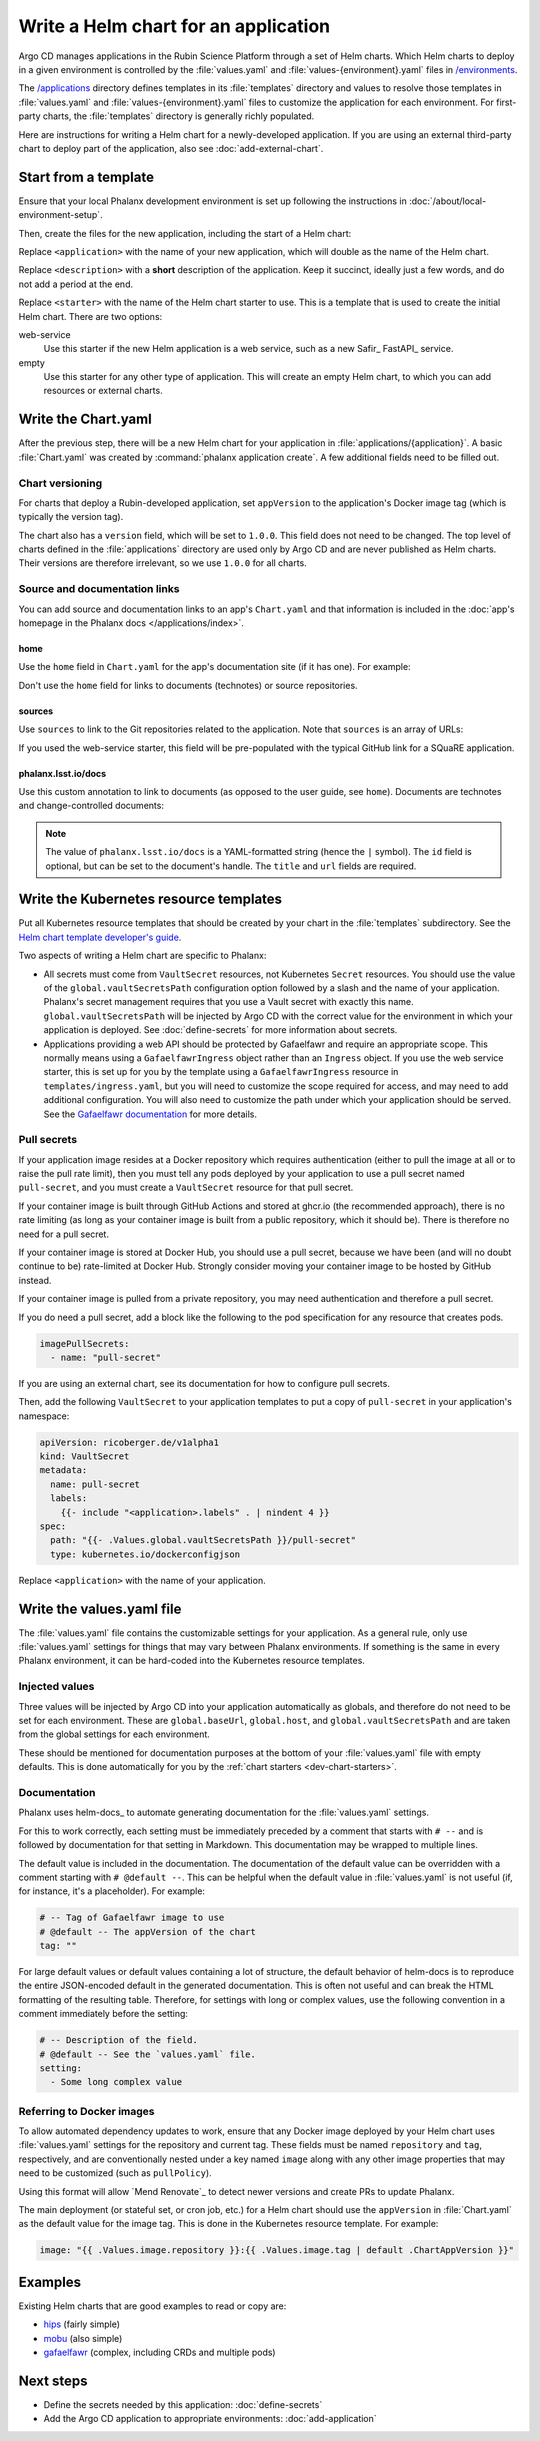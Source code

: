 #####################################
Write a Helm chart for an application
#####################################

Argo CD manages applications in the Rubin Science Platform through a set of Helm charts.
Which Helm charts to deploy in a given environment is controlled by the :file:`values.yaml` and :file:`values-{environment}.yaml` files in `/environments <https://github.com/lsst-sqre/phalanx/tree/main/environments/>`__.

The `/applications <https://github.com/lsst-sqre/phalanx/tree/main/applications/>`__ directory defines templates in its :file:`templates` directory and values to resolve those templates in :file:`values.yaml` and :file:`values-{environment}.yaml` files to customize the application for each environment.
For first-party charts, the :file:`templates` directory is generally richly populated.

Here are instructions for writing a Helm chart for a newly-developed application.
If you are using an external third-party chart to deploy part of the application, also see :doc:`add-external-chart`.

.. _dev-chart-starters:

Start from a template
=====================

Ensure that your local Phalanx development environment is set up following the instructions in :doc:`/about/local-environment-setup`.

Then, create the files for the new application, including the start of a Helm chart:

.. prompt:: bash

   phalanx application create <application> <starter> --description <description>

Replace ``<application>`` with the name of your new application, which will double as the name of the Helm chart.

Replace ``<description>`` with a **short** description of the application.
Keep it succinct, ideally just a few words, and do not add a period at the end.

Replace ``<starter>`` with the name of the Helm chart starter to use.
This is a template that is used to create the initial Helm chart.
There are two options:

web-service
    Use this starter if the new Helm application is a web service, such as a new Safir_ FastAPI_ service.

empty
    Use this starter for any other type of application.
    This will create an empty Helm chart, to which you can add resources or external charts.

Write the Chart.yaml
====================

After the previous step, there will be a new Helm chart for your application in :file:`applications/{application}`.
A basic :file:`Chart.yaml` was created by :command:`phalanx application create`.
A few additional fields need to be filled out.

Chart versioning
----------------

For charts that deploy a Rubin-developed application, set ``appVersion`` to the application's Docker image tag (which is typically the version tag).

The chart also has a ``version`` field, which will be set to ``1.0.0``.
This field does not need to be changed.
The top level of charts defined in the :file:`applications` directory are used only by Argo CD and are never published as Helm charts.
Their versions are therefore irrelevant, so we use ``1.0.0`` for all charts.

Source and documentation links
------------------------------

You can add source and documentation links to an app's ``Chart.yaml`` and that information is included in the :doc:`app's homepage in the Phalanx docs </applications/index>`.

home
^^^^

Use the ``home`` field in ``Chart.yaml`` for the app's documentation site (if it has one).
For example:

.. code-block:: yaml
   :caption: Chart.yaml

   home: https://gafaelfawr.lsst.io/

Don't use the ``home`` field for links to documents (technotes) or source repositories.

sources
^^^^^^^

Use ``sources`` to link to the Git repositories related to the application.
Note that ``sources`` is an array of URLs:

.. code-block:: yaml
   :caption: Chart.yaml

   sources:
     - https://github.com/lsst-sqre/gafaelfawr

If you used the web-service starter, this field will be pre-populated with the typical GitHub link for a SQuaRE application.

phalanx.lsst.io/docs
^^^^^^^^^^^^^^^^^^^^

Use this custom annotation to link to documents (as opposed to the user guide, see ``home``).
Documents are technotes and change-controlled documents:

.. code-block:: yaml
   :caption: Chart.yaml

   annotations:
     phalanx.lsst.io/docs: |
       - id: "SQR-065"
         title: "Design of Noteburst, a programatic JupyterLab notebook execution service for the Rubin Science Platform"
         url: "https://sqr-065.lsst.io/"
       - id: "SQR-062"
         title: "The Times Square service for publishing parameterized Jupyter Notebooks in the Rubin Science platform"
         url: "https://sqr-062.lsst.io/"

.. note::

   The value of ``phalanx.lsst.io/docs`` is a YAML-formatted string (hence the ``|`` symbol).
   The ``id`` field is optional, but can be set to the document's handle.
   The ``title`` and ``url`` fields are required.

Write the Kubernetes resource templates
=======================================

Put all Kubernetes resource templates that should be created by your chart in the :file:`templates` subdirectory.
See the `Helm chart template developer's guide <https://helm.sh/docs/chart_template_guide/>`__.

Two aspects of writing a Helm chart are specific to Phalanx:

- All secrets must come from ``VaultSecret`` resources, not Kubernetes ``Secret`` resources.
  You should use the value of the ``global.vaultSecretsPath`` configuration option followed by a slash and the name of your application.
  Phalanx's secret management requires that you use a Vault secret with exactly this name.
  ``global.vaultSecretsPath`` will be injected by Argo CD with the correct value for the environment in which your application is deployed.
  See :doc:`define-secrets` for more information about secrets.

- Applications providing a web API should be protected by Gafaelfawr and require an appropriate scope.
  This normally means using a ``GafaelfawrIngress`` object rather than an ``Ingress`` object.
  If you use the web service starter, this is set up for you by the template using a ``GafaelfawrIngress`` resource in ``templates/ingress.yaml``, but you will need to customize the scope required for access, and may need to add additional configuration.
  You will also need to customize the path under which your application should be served.
  See the `Gafaelfawr documentation <https://gafaelfawr.lsst.io/user-guide/gafaelfawringress.html>`__ for more details.

Pull secrets
------------

If your application image resides at a Docker repository which requires authentication (either to pull the image at all or to raise the pull rate limit), then you must tell any pods deployed by your application to use a pull secret named ``pull-secret``, and you must create a ``VaultSecret`` resource for that pull secret.

If your container image is built through GitHub Actions and stored at ghcr.io (the recommended approach), there is no rate limiting (as long as your container image is built from a public repository, which it should be).
There is therefore no need for a pull secret.

If your container image is stored at Docker Hub, you should use a pull secret, because we have been (and will no doubt continue to be) rate-limited at Docker Hub.
Strongly consider moving your container image to be hosted by GitHub instead.

If your container image is pulled from a private repository, you may need authentication and therefore a pull secret.

If you do need a pull secret, add a block like the following to the pod specification for any resource that creates pods.

.. code-block:: yaml

   imagePullSecrets:
     - name: "pull-secret"

If you are using an external chart, see its documentation for how to configure pull secrets.

Then, add the following ``VaultSecret`` to your application templates to put a copy of ``pull-secret`` in your application's namespace:

.. code-block:: yaml

   apiVersion: ricoberger.de/v1alpha1
   kind: VaultSecret
   metadata:
     name: pull-secret
     labels:
       {{- include "<application>.labels" . | nindent 4 }}
   spec:
     path: "{{- .Values.global.vaultSecretsPath }}/pull-secret"
     type: kubernetes.io/dockerconfigjson

Replace ``<application>`` with the name of your application.

Write the values.yaml file
==========================

The :file:`values.yaml` file contains the customizable settings for your application.
As a general rule, only use :file:`values.yaml` settings for things that may vary between Phalanx environments.
If something is the same in every Phalanx environment, it can be hard-coded into the Kubernetes resource templates.

Injected values
---------------

Three values will be injected by Argo CD into your application automatically as globals, and therefore do not need to be set for each environment.
These are ``global.baseUrl``, ``global.host``, and ``global.vaultSecretsPath`` and are taken from the global settings for each environment.

These should be mentioned for documentation purposes at the bottom of your :file:`values.yaml` file with empty defaults.
This is done automatically for you by the :ref:`chart starters <dev-chart-starters>`.

Documentation
-------------

Phalanx uses helm-docs_ to automate generating documentation for the :file:`values.yaml` settings.

For this to work correctly, each setting must be immediately preceded by a comment that starts with :literal:`# --\ ` and is followed by documentation for that setting in Markdown.
This documentation may be wrapped to multiple lines.

The default value is included in the documentation.
The documentation of the default value can be overridden with a comment starting with :literal:`# @default --\ `.
This can be helpful when the default value in :file:`values.yaml` is not useful (if, for instance, it's a placeholder).
For example:

.. code-block:: yaml

   # -- Tag of Gafaelfawr image to use
   # @default -- The appVersion of the chart
   tag: ""

For large default values or default values containing a lot of structure, the default behavior of helm-docs is to reproduce the entire JSON-encoded default in the generated documentation.
This is often not useful and can break the HTML formatting of the resulting table.
Therefore, for settings with long or complex values, use the following convention in a comment immediately before the setting:

.. code-block:: yaml

   # -- Description of the field.
   # @default -- See the `values.yaml` file.
   setting:
     - Some long complex value

Referring to Docker images
--------------------------

To allow automated dependency updates to work, ensure that any Docker image deployed by your Helm chart uses :file:`values.yaml` settings for the repository and current tag.
These fields must be named ``repository`` and ``tag``, respectively, and are conventionally nested under a key named ``image`` along with any other image properties that may need to be customized (such as ``pullPolicy``).

Using this format will allow `Mend Renovate`_ to detect newer versions and create PRs to update Phalanx.

The main deployment (or stateful set, or cron job, etc.) for a Helm chart should use the ``appVersion`` in :file:`Chart.yaml` as the default value for the image tag.
This is done in the Kubernetes resource template.
For example:

.. code-block:: yaml

   image: "{{ .Values.image.repository }}:{{ .Values.image.tag | default .ChartAppVersion }}"

Examples
========

Existing Helm charts that are good examples to read or copy are:

- `hips <https://github.com/lsst-sqre/phalanx/tree/main/applications/hips>`__ (fairly simple)
- `mobu <https://github.com/lsst-sqre/phalanx/tree/main/applications/mobu>`__ (also simple)
- `gafaelfawr <https://github.com/lsst-sqre/phalanx/tree/main/applications/gafaelfawr>`__ (complex, including CRDs and multiple pods)

Next steps
==========

- Define the secrets needed by this application: :doc:`define-secrets`
- Add the Argo CD application to appropriate environments: :doc:`add-application`
